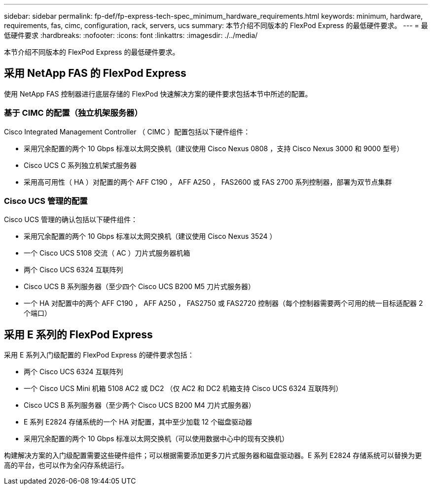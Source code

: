 ---
sidebar: sidebar 
permalink: fp-def/fp-express-tech-spec_minimum_hardware_requirements.html 
keywords: minimum, hardware, requirements, fas, cimc, configuration, rack, servers, ucs 
summary: 本节介绍不同版本的 FlexPod Express 的最低硬件要求。 
---
= 最低硬件要求
:hardbreaks:
:nofooter: 
:icons: font
:linkattrs: 
:imagesdir: ./../media/


本节介绍不同版本的 FlexPod Express 的最低硬件要求。



== 采用 NetApp FAS 的 FlexPod Express

使用 NetApp FAS 控制器进行底层存储的 FlexPod 快速解决方案的硬件要求包括本节中所述的配置。



=== 基于 CIMC 的配置（独立机架服务器）

Cisco Integrated Management Controller （ CIMC ）配置包括以下硬件组件：

* 采用冗余配置的两个 10 Gbps 标准以太网交换机（建议使用 Cisco Nexus 0808 ，支持 Cisco Nexus 3000 和 9000 型号）
* Cisco UCS C 系列独立机架式服务器
* 采用高可用性（ HA ）对配置的两个 AFF C190 ， AFF A250 ， FAS2600 或 FAS 2700 系列控制器，部署为双节点集群




=== Cisco UCS 管理的配置

Cisco UCS 管理的确认包括以下硬件组件：

* 采用冗余配置的两个 10 Gbps 标准以太网交换机（建议使用 Cisco Nexus 3524 ）
* 一个 Cisco UCS 5108 交流（ AC ）刀片式服务器机箱
* 两个 Cisco UCS 6324 互联阵列
* Cisco UCS B 系列服务器（至少四个 Cisco UCS B200 M5 刀片式服务器）
* 一个 HA 对配置中的两个 AFF C190 ， AFF A250 ， FAS2750 或 FAS2720 控制器（每个控制器需要两个可用的统一目标适配器 2 个端口）




== 采用 E 系列的 FlexPod Express

采用 E 系列入门级配置的 FlexPod Express 的硬件要求包括：

* 两个 Cisco UCS 6324 互联阵列
* 一个 Cisco UCS Mini 机箱 5108 AC2 或 DC2 （仅 AC2 和 DC2 机箱支持 Cisco UCS 6324 互联阵列）
* Cisco UCS B 系列服务器（至少两个 Cisco UCS B200 M4 刀片式服务器）
* E 系列 E2824 存储系统的一个 HA 对配置，其中至少加载 12 个磁盘驱动器
* 采用冗余配置的两个 10 Gbps 标准以太网交换机（可以使用数据中心中的现有交换机）


构建解决方案的入门级配置需要这些硬件组件；可以根据需要添加更多刀片式服务器和磁盘驱动器。E 系列 E2824 存储系统可以替换为更高的平台，也可以作为全闪存系统运行。
